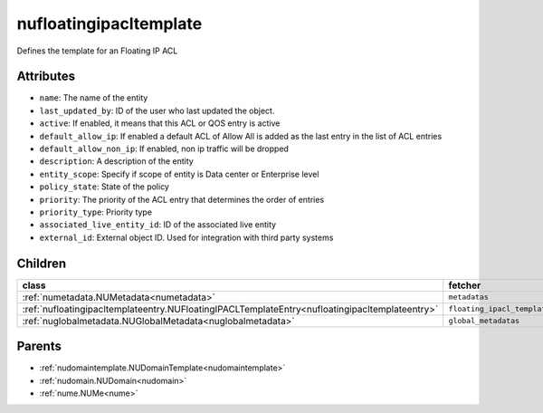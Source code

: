.. _nufloatingipacltemplate:

nufloatingipacltemplate
===========================================

.. class:: nufloatingipacltemplate.NUFloatingIPACLTemplate(bambou.nurest_object.NUMetaRESTObject,):

Defines the template for an Floating IP ACL


Attributes
----------


- ``name``: The name of the entity

- ``last_updated_by``: ID of the user who last updated the object.

- ``active``: If enabled, it means that this ACL or QOS entry is active

- ``default_allow_ip``: If enabled a default ACL of Allow All is added as the last entry in the list of ACL entries

- ``default_allow_non_ip``: If enabled, non ip traffic will be dropped

- ``description``: A description of the entity

- ``entity_scope``: Specify if scope of entity is Data center or Enterprise level

- ``policy_state``: State of the policy

- ``priority``: The priority of the ACL entry that determines the order of entries

- ``priority_type``: Priority type

- ``associated_live_entity_id``: ID of the associated live entity

- ``external_id``: External object ID. Used for integration with third party systems




Children
--------

================================================================================================================================================               ==========================================================================================
**class**                                                                                                                                                      **fetcher**

:ref:`numetadata.NUMetadata<numetadata>`                                                                                                                         ``metadatas`` 
:ref:`nufloatingipacltemplateentry.NUFloatingIPACLTemplateEntry<nufloatingipacltemplateentry>`                                                                   ``floating_ipacl_template_entries`` 
:ref:`nuglobalmetadata.NUGlobalMetadata<nuglobalmetadata>`                                                                                                       ``global_metadatas`` 
================================================================================================================================================               ==========================================================================================



Parents
--------


- :ref:`nudomaintemplate.NUDomainTemplate<nudomaintemplate>`

- :ref:`nudomain.NUDomain<nudomain>`

- :ref:`nume.NUMe<nume>`

